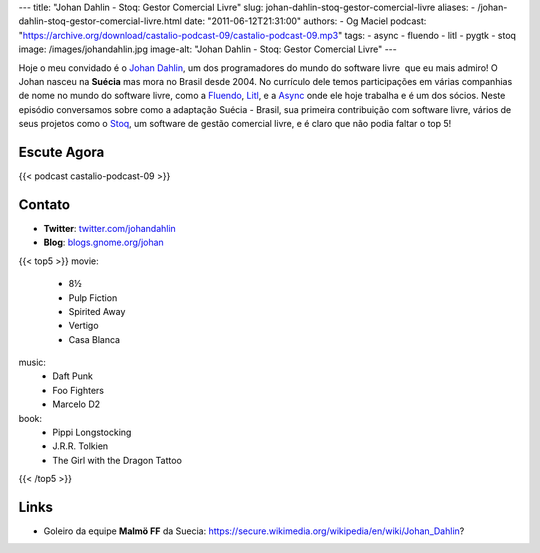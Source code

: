 ---
title: "Johan Dahlin - Stoq: Gestor Comercial Livre"
slug: johan-dahlin-stoq-gestor-comercial-livre
aliases:
- /johan-dahlin-stoq-gestor-comercial-livre.html
date: "2011-06-12T21:31:00"
authors:
- Og Maciel
podcast: "https://archive.org/download/castalio-podcast-09/castalio-podcast-09.mp3"
tags:
- async
- fluendo
- litl
- pygtk
- stoq
image: /images/johandahlin.jpg
image-alt: "Johan Dahlin - Stoq: Gestor Comercial Livre"
---

Hoje o meu convidado é o `Johan Dahlin`_, um dos programadores do mundo do
software livre  que eu mais admiro! O Johan nasceu na **Suécia** mas mora no
Brasil desde 2004. No currículo dele temos participações em várias companhias
de nome no mundo do software livre, como a `Fluendo`_, `Litl`_, e a `Async`_
onde ele hoje trabalha e é um dos sócios. Neste episódio conversamos sobre como
a adaptação Suécia - Brasil, sua primeira contribuição com software livre,
vários de seus projetos como o `Stoq`_, um software de gestão comercial livre,
e é claro que não podia faltar o top 5!

Escute Agora
------------

{{< podcast castalio-podcast-09 >}}

Contato
-------
- **Twitter**: `twitter.com/johandahlin`_
- **Blog**: `blogs.gnome.org/johan`_

{{< top5 >}}
movie:
    * 8½
    * Pulp Fiction
    * Spirited Away
    * Vertigo
    * Casa Blanca
music:
    * Daft Punk
    * Foo Fighters
    * Marcelo D2
book:
    * Pippi Longstocking
    * J.R.R. Tolkien
    * The Girl with the Dragon Tattoo
{{< /top5 >}}

Links
-----
-  Goleiro da equipe **Malmö FF** da Suecia: https://secure.wikimedia.org/wikipedia/en/wiki/Johan\_Dahlin?


.. _Async: http://www.async.com.br/
.. _blogs.gnome.org/johan: http://blogs.gnome.org/johan/
.. _Fluendo: http://www.fluendo.com/
.. _Johan Dahlin: blogs.gnome.org/johan
.. _Litl: http://litl.com/
.. _Stoq: http://www.stoq.com.br/pt-br
.. _twitter.com/johandahlin: http://twitter.com/#!/johandahlin
    :people/blogs:
        * Linus Torvald
        * Miguel de Icaza
        * Joel on Software
        * Coding Horror
        * Guido pai do python
